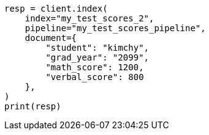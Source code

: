 // This file is autogenerated, DO NOT EDIT
// scripting/using.asciidoc:525

[source, python]
----
resp = client.index(
    index="my_test_scores_2",
    pipeline="my_test_scores_pipeline",
    document={
        "student": "kimchy",
        "grad_year": "2099",
        "math_score": 1200,
        "verbal_score": 800
    },
)
print(resp)
----

